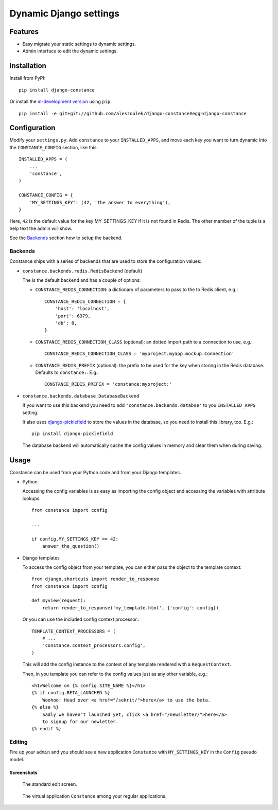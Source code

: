 Dynamic Django settings
=======================

Features
--------

* Easy migrate your static settings to dynamic settings.
* Admin interface to edit the dynamic settings.

Installation
------------

Install from PyPI::

    pip install django-constance

Or install the `in-development version`_ using ``pip``::

    pip install -e git+git://github.com/aleszoulek/django-constance#egg=django-constance

.. _`in-development version`: https://github.com/aleszoulek/django-constance/tarball/master#egg=django-constance-dev

Configuration
-------------

Modify your ``settings.py``. Add ``constance`` to your ``INSTALLED_APPS``,
and move each key you want to turn dynamic into the ``CONSTANCE_CONFIG``
section, like this::

    INSTALLED_APPS = (
        ...
        'constance',
    )

    CONSTANCE_CONFIG = {
        'MY_SETTINGS_KEY': (42, 'the answer to everything'),
    }

Here, ``42`` is the default value for the key MY_SETTINGS_KEY if it is not
found in Redis. The other member of the tuple is a help text the admin
will show.

See the `Backends`_ section how to setup the backend.

Backends
~~~~~~~~

Constance ships with a series of backends that are used to store the
configuration values:

* ``constance.backends.redis.RedisBackend`` (default)

  The is the default backend and has a couple of options:

  * ``CONSTANCE_REDIS_CONNECTION``: a dictionary of parameters to pass to
    the to Redis client, e.g.::

        CONSTANCE_REDIS_CONNECTION = {
            'host': 'localhost',
            'port': 6379,
            'db': 0,
        }

  * ``CONSTANCE_REDIS_CONNECTION_CLASS`` (optional): an dotted import
    path to a connection to use, e.g.::

        CONSTANCE_REDIS_CONNECTION_CLASS = 'myproject.myapp.mockup.Connection'

  * ``CONSTANCE_REDIS_PREFIX`` (optional): the prefix to be used for the
    key when storing in the Redis database. Defaults to ``constance:``. E.g.::

        CONSTANCE_REDIS_PREFIX = 'constance:myproject:'

* ``constance.backends.database.DatabaseBackend``

  If you want to use this backend you need to add
  ``'constance.backends.databse'`` to you ``INSTALLED_APPS`` setting.

  It also uses `django-picklefield`_ to store the values in the database, so
  you need to install this library, too. E.g.::

    pip install django-picklefield

  The database backend will automatically cache the config values in memory
  and clear them when during saving.

.. _django-picklefield: http://pypi.python.org/pypi/django-picklefield/

Usage
-----

Constance can be used from your Python code and from your Django templates.

* Python

  Accessing the config variables is as easy as importing the config
  object and accessing the variables with attribute lookups::

    from constance import config

    ...

    if config.MY_SETTINGS_KEY == 42:
        answer_the_question()

* Django templates

  To access the config object from your template, you can either
  pass the object to the template context::

    from django.shortcuts import render_to_response
    from constance import config

    def myview(request):
        return render_to_response('my_template.html', {'config': config})

  Or you can use the included config context processor.::

    TEMPLATE_CONTEXT_PROCESSORS = (
        # ...
        'constance.context_processors.config',
    )

  This will add the config instance to the context of any template
  rendered with a ``RequestContext``.

  Then, in you template you can refer to the config values just as
  any other variable, e.g.::

    <h1>Welcome on {% config.SITE_NAME %}</h1>
    {% if config.BETA_LAUNCHED %}
        Woohoo! Head over <a href="/sekrit/">here</a> to use the beta.
    {% else %}
        Sadly we haven't launched yet, click <a href="/newsletter/">here</a>
        to signup for our newletter.
    {% endif %}

Editing
~~~~~~~

Fire up your ``admin`` and you should see a new application ``Constance``
with ``MY_SETTINGS_KEY`` in the ``Config`` pseudo model.

Screenshots
^^^^^^^^^^^

.. figure:: https://github.com/aleszoulek/django-constance/raw/master/docs/screenshot2.png

   The standard edit screen.

.. figure:: https://github.com/aleszoulek/django-constance/raw/master/docs/screenshot1.png

   The virtual application ``Constance`` among your regular applications.


